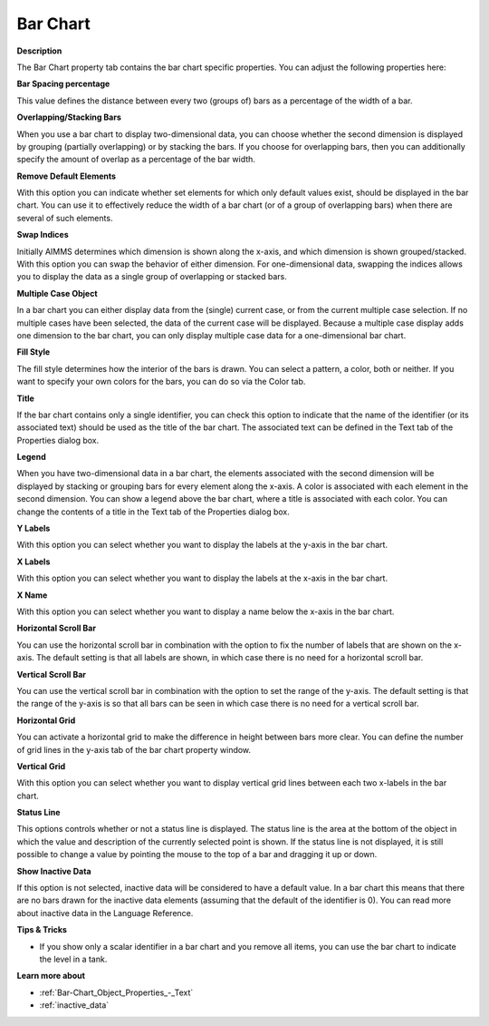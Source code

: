 

.. _Bar-Chart_Bar_Chart_Properties_-_Bar_Cha:


Bar Chart
=========

**Description** 

The Bar Chart property tab contains the bar chart specific properties. You can adjust the following properties here:



**Bar Spacing percentage** 

This value defines the distance between every two (groups of) bars as a percentage of the width of a bar. 



**Overlapping/Stacking Bars** 

When you use a bar chart to display two-dimensional data, you can choose whether the second dimension is displayed by grouping (partially overlapping) or by stacking the bars. If you choose for overlapping bars, then you can additionally specify the amount of overlap as a percentage of the bar width.



**Remove Default Elements** 

With this option you can indicate whether set elements for which only default values exist, should be displayed in the bar chart. You can use it to effectively reduce the width of a bar chart (or of a group of overlapping bars) when there are several of such elements. 



**Swap Indices** 

Initially AIMMS determines which dimension is shown along the x-axis, and which dimension is shown grouped/stacked. With this option you can swap the behavior of either dimension. For one-dimensional data, swapping the indices allows you to display the data as a single group of overlapping or stacked bars.



**Multiple Case Object** 

In a bar chart you can either display data from the (single) current case, or from the current multiple case selection. If no multiple cases have been selected, the data of the current case will be displayed. Because a multiple case display adds one dimension to the bar chart, you can only display multiple case data for a one-dimensional bar chart. 



**Fill Style** 

The fill style determines how the interior of the bars is drawn. You can select a pattern, a color, both or neither. If you want to specify your own colors for the bars, you can do so via the Color tab. 



**Title** 

If the bar chart contains only a single identifier, you can check this option to indicate that the name of the identifier (or its associated text) should be used as the title of the bar chart. The associated text can be defined in the Text tab of the Properties dialog box.



**Legend** 

When you have two-dimensional data in a bar chart, the elements associated with the second dimension will be displayed by stacking or grouping bars for every element along the x-axis. A color is associated with each element in the second dimension. You can show a legend above the bar chart, where a title is associated with each color. You can change the contents of a title in the Text tab of the Properties dialog box.



**Y Labels** 

With this option you can select whether you want to display the labels at the y-axis in the bar chart. 



**X Labels** 

With this option you can select whether you want to display the labels at the x-axis in the bar chart. 



**X Name** 

With this option you can select whether you want to display a name below the x-axis in the bar chart.



**Horizontal Scroll Bar** 

You can use the horizontal scroll bar in combination with the option to fix the number of labels that are shown on the x-axis. The default setting is that all labels are shown, in which case there is no need for a horizontal scroll bar.



**Vertical Scroll Bar** 

You can use the vertical scroll bar in combination with the option to set the range of the y-axis. The default setting is that the range of the y-axis is so that all bars can be seen in which case there is no need for a vertical scroll bar.



**Horizontal Grid** 

You can activate a horizontal grid to make the difference in height between bars more clear. You can define the number of grid lines in the y-axis tab of the bar chart property window.



**Vertical Grid** 

With this option you can select whether you want to display vertical grid lines between each two x-labels in the bar chart.



**Status Line** 

This options controls whether or not a status line is displayed. The status line is the area at the bottom of the object in which the value and description of the currently selected point is shown. If the status line is not displayed, it is still possible to change a value by pointing the mouse to the top of a bar and dragging it up or down.



**Show Inactive Data** 

If this option is not selected, inactive data will be considered to have a default value. In a bar chart this means that there are no bars drawn for the inactive data elements (assuming that the default of the identifier is 0). You can read more about inactive data in the Language Reference.



**Tips & Tricks** 

*	If you show only a scalar identifier in a bar chart and you remove all items, you can use the bar chart to indicate the level in a tank.




**Learn more about** 

*	:ref:`Bar-Chart_Object_Properties_-_Text`  
*	 :ref:`inactive_data` 




